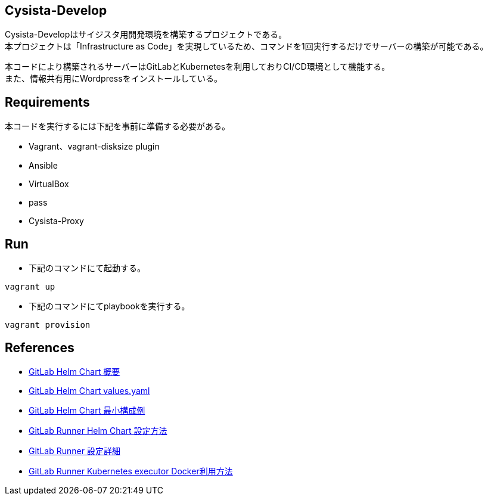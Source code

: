 == Cysista-Develop

Cysista-Developはサイジスタ用開発環境を構築するプロジェクトである。 +
本プロジェクトは「Infrastructure as Code」を実現しているため、コマンドを1回実行するだけでサーバーの構築が可能である。 +

本コードにより構築されるサーバーはGitLabとKubernetesを利用しておりCI/CD環境として機能する。 +
また、情報共有用にWordpressをインストールしている。

== Requirements

本コードを実行するには下記を事前に準備する必要がある。

* Vagrant、vagrant-disksize plugin
* Ansible
* VirtualBox
* pass
* Cysista-Proxy

== Run

* 下記のコマンドにて起動する。

```
vagrant up
```

* 下記のコマンドにてplaybookを実行する。

```
vagrant provision
```

== References

* https://docs.gitlab.com/charts[GitLab Helm Chart 概要]
* https://gitlab.com/gitlab-org/charts/gitlab/-/blob/master/values.yaml[GitLab Helm Chart values.yaml]
* https://docs.gitlab.com/charts/development/minikube/#deploying-gitlab-with-minimal-settings[GitLab Helm Chart 最小構成例]
* https://docs.gitlab.com/runner/install/kubernetes.html#additional-configuration[GitLab Runner Helm Chart 設定方法]
* https://docs.gitlab.com/runner/configuration/advanced-configuration.html[GitLab Runner 設定詳細]
* https://docs.gitlab.com/runner/executors/kubernetes.html#using-docker-in-your-builds[GitLab Runner Kubernetes executor Docker利用方法]